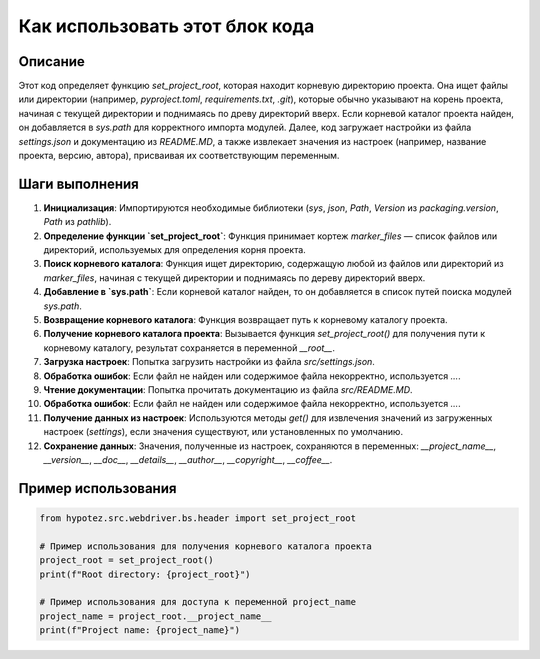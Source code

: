 Как использовать этот блок кода
=========================================================================================

Описание
-------------------------
Этот код определяет функцию `set_project_root`, которая находит корневую директорию проекта. Она ищет файлы или директории (например, `pyproject.toml`, `requirements.txt`, `.git`), которые обычно указывают на корень проекта, начиная с текущей директории и поднимаясь по древу директорий вверх. Если корневой каталог проекта найден, он добавляется в `sys.path` для корректного импорта модулей. Далее, код загружает настройки из файла `settings.json` и документацию из `README.MD`, а также извлекает значения из настроек (например, название проекта, версию, автора), присваивая их соответствующим переменным.

Шаги выполнения
-------------------------
1. **Инициализация**: Импортируются необходимые библиотеки (`sys`, `json`, `Path`, `Version` из `packaging.version`, `Path` из `pathlib`).
2. **Определение функции `set_project_root`**: Функция принимает кортеж `marker_files` — список файлов или директорий, используемых для определения корня проекта.
3. **Поиск корневого каталога**: Функция ищет директорию, содержащую любой из файлов или директорий из `marker_files`, начиная с текущей директории и поднимаясь по дереву директорий вверх.
4. **Добавление в `sys.path`**: Если корневой каталог найден, то он добавляется в список путей поиска модулей `sys.path`.
5. **Возвращение корневого каталога**: Функция возвращает путь к корневому каталогу проекта.
6. **Получение корневого каталога проекта**: Вызывается функция `set_project_root()` для получения пути к корневому каталогу, результат сохраняется в переменной `__root__`.
7. **Загрузка настроек**: Попытка загрузить настройки из файла `src/settings.json`.
8. **Обработка ошибок**: Если файл не найден или содержимое файла некорректно, используется `...`.
9. **Чтение документации**: Попытка прочитать документацию из файла `src/README.MD`.
10. **Обработка ошибок**: Если файл не найден или содержимое файла некорректно, используется `...`.
11. **Получение данных из настроек**: Используются методы `get()` для извлечения значений из загруженных настроек (`settings`), если значения существуют, или установленных по умолчанию.
12. **Сохранение данных**: Значения, полученные из настроек, сохраняются в переменных: `__project_name__`, `__version__`, `__doc__`, `__details__`, `__author__`, `__copyright__`, `__coffee__`.


Пример использования
-------------------------
.. code-block:: python

    from hypotez.src.webdriver.bs.header import set_project_root

    # Пример использования для получения корневого каталога проекта
    project_root = set_project_root()
    print(f"Root directory: {project_root}")

    # Пример использования для доступа к переменной project_name
    project_name = project_root.__project_name__
    print(f"Project name: {project_name}")